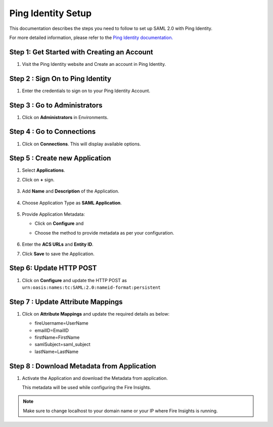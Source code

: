 Ping Identity Setup
========

This documentation describes the steps you need to follow to set up SAML 2.0 with Ping Identity. 

For more detailed information, please refer to the `Ping Identity documentation. <https://docs.pingidentity.com/>`_

Step 1: Get Started with Creating an Account
------

#. Visit the Ping Identity website and Create an account in Ping Identity.

   .. figure:: ../../../_assets/authentication/pingid/ping_id.PNG
      :alt: sso
      :width: 40%
   
Step 2 : Sign On to Ping Identity
------

#. Enter the credentials to sign on to your Ping Identity Account.

   .. figure:: ../../../_assets/authentication/pingid/ping_id_1.PNG
      :alt: sso
      :width: 40%


Step 3 : Go to Administrators 
------

#. Click on **Administrators** in Environments.

   .. figure:: ../../../_assets/authentication/pingid/pingid_2.PNG
      :alt: sso
      :width: 50%

Step 4 : Go to Connections  
------

#. Click on **Connections**. This will display available options.

   .. figure:: ../../../_assets/authentication/pingid/pingid_3.PNG
      :alt: sso
      :width: 50%

Step 5 : Create new Application
------

#. Select **Applications**.  
#. Click on **+** sign.

   .. figure:: ../../../_assets/authentication/pingid/pingid_4.PNG
      :alt: sso
      :width: 50%

#. Add **Name** and **Description** of the Application.

   .. figure:: ../../../_assets/authentication/pingid/pingid_5.PNG
      :alt: sso
      :width: 50%
   
#. Choose Application Type as **SAML Application**.

   .. figure:: ../../../_assets/authentication/pingid/pingid_6.PNG
      :alt: sso
      :width: 50%
   
#. Provide Application Metadata:
   
   * Click on **Configure** and
   * Choose the method to provide metadata as per your configuration.
   
     .. figure:: ../../../_assets/authentication/pingid/pingid_7.PNG
      :alt: sso
      :width: 50%
   
#. Enter the **ACS URLs** and **Entity ID**. 
#. Click **Save** to save the Application.
  
   .. figure:: ../../../_assets/authentication/pingid/ping_acs.PNG
      :alt: sso
      :width: 50%

Step 6: Update HTTP POST
------

#. Click on **Configure** and update the HTTP POST as ``urn:oasis:names:tc:SAML:2.0:nameid-format:persistent``

   .. figure:: ../../../_assets/authentication/pingid/http_post_1.PNG
      :alt: sso
      :width: 50%

Step 7 : Update Attribute Mappings
------

#. Click on **Attribute Mappings** and update the required details as below: 

   * fireUsername=UserName
   * emailID=EmailID
   * firstName=FirstName
   * samlSubject=saml_subject
   * lastName=LastName

   .. figure:: ../../../_assets/authentication/pingid/attribute_mapping.PNG
      :alt: sso
      :width: 50%

Step 8 : Download Metadata from Application
------

#. Activate the Application and download the Metadata from application. 
   
   This metadata will be used while configuring the Fire Insights.

   .. figure:: ../../../_assets/authentication/pingid/pingid_9.PNG
      :alt: sso
      :width: 50%

.. note::  Make sure to change localhost to your domain name or your IP where Fire Insights is running.

